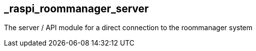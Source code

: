 == _raspi_roommanager_server
The server / API module for a direct connection to the roommanager system
